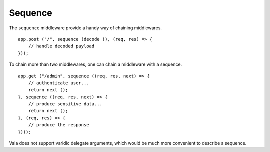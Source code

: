 Sequence
========

.. versionadded:: 0.3

The ``sequence`` middleware provide a handy way of chaining middlewares.

::

    app.post ("/", sequence (decode (), (req, res) => {
        // handle decoded payload
    }));

To chain more than two middlewares, one can chain a middleware with a sequence.

::

    app.get ("/admin", sequence ((req, res, next) => {
        // authenticate user...
        return next ();
    }, sequence ((req, res, next) => {
        // produce sensitive data...
        return next ();
    }, (req, res) => {
        // produce the response
    })));

Vala does not support varidic delegate arguments, which would be much more
convenient to describe a sequence.

